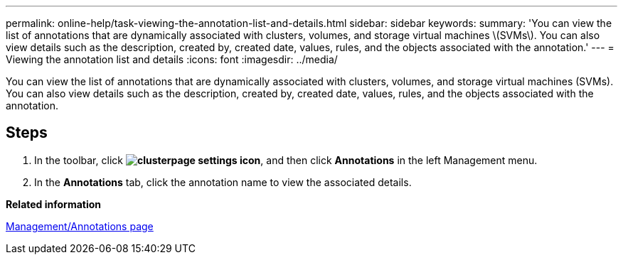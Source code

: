 ---
permalink: online-help/task-viewing-the-annotation-list-and-details.html
sidebar: sidebar
keywords: 
summary: 'You can view the list of annotations that are dynamically associated with clusters, volumes, and storage virtual machines \(SVMs\). You can also view details such as the description, created by, created date, values, rules, and the objects associated with the annotation.'
---
= Viewing the annotation list and details
:icons: font
:imagesdir: ../media/

[.lead]
You can view the list of annotations that are dynamically associated with clusters, volumes, and storage virtual machines (SVMs). You can also view details such as the description, created by, created date, values, rules, and the objects associated with the annotation.

== Steps

. In the toolbar, click *image:../media/clusterpage-settings-icon.gif[]*, and then click *Annotations* in the left Management menu.
. In the *Annotations* tab, click the annotation name to view the associated details.

*Related information*

xref:reference-management-annotations-page.adoc[Management/Annotations page]
